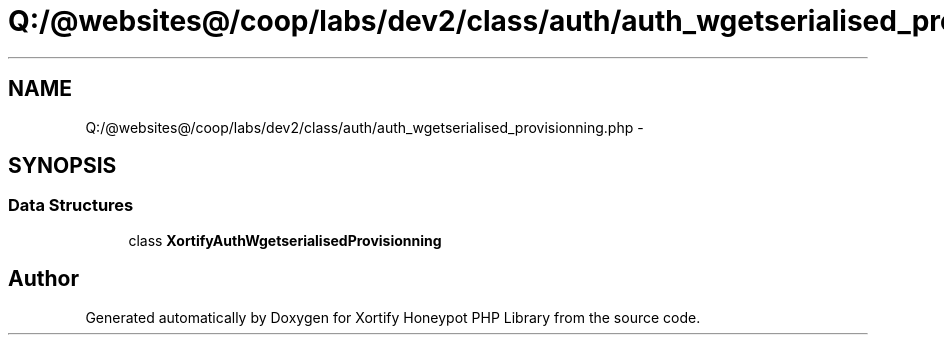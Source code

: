 .TH "Q:/@websites@/coop/labs/dev2/class/auth/auth_wgetserialised_provisionning.php" 3 "Wed Jul 17 2013" "Version 4.11" "Xortify Honeypot PHP Library" \" -*- nroff -*-
.ad l
.nh
.SH NAME
Q:/@websites@/coop/labs/dev2/class/auth/auth_wgetserialised_provisionning.php \- 
.SH SYNOPSIS
.br
.PP
.SS "Data Structures"

.in +1c
.ti -1c
.RI "class \fBXortifyAuthWgetserialisedProvisionning\fP"
.br
.in -1c
.SH "Author"
.PP 
Generated automatically by Doxygen for Xortify Honeypot PHP Library from the source code\&.
